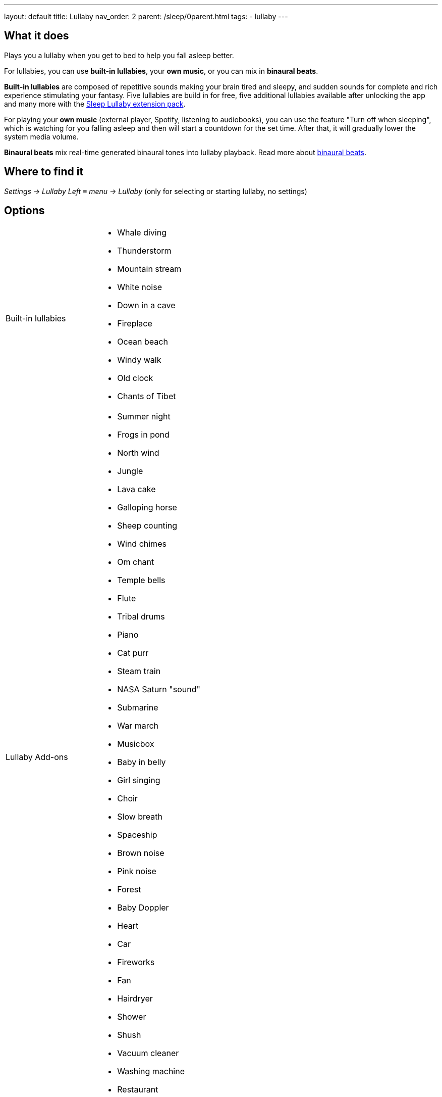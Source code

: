 ---
layout: default
title: Lullaby
nav_order: 2
parent: /sleep/0parent.html
tags:
- lullaby
---

:toc:

== What it does
.Plays you a lullaby when you get to bed to help you fall asleep better.

For lullabies, you can use *built-in lullabies*, your *own music*, or you can mix in *binaural beats*.

*Built-in lullabies* are composed of repetitive sounds making your brain tired and sleepy, and sudden sounds for complete and rich experience stimulating your fantasy.
Five lullabies are build in for free, five additional lullabies available after unlocking the app and many more with the https://play.google.com/store/apps/details?id=com.urbandroid.sleep.addon.lullaby[Sleep Lullaby extension pack].

For playing your *own music* (external player, Spotify, listening to audiobooks), you can use the feature "Turn off when sleeping", which is watching for you falling asleep and then will start a countdown for the set time. After that, it will gradually lower the system media volume.

*Binaural beats* mix real-time generated binaural tones into lullaby playback. Read more about https://en.wikipedia.org/wiki/Beat_(acoustics)#Binaural_beats[binaural beats].

== Where to find it
_Settings -> Lullaby_
_Left_ ≡ _menu -> Lullaby_ (only for selecting or starting lullaby, no settings)

== Options
[horizontal]
Built-in lullabies::
 * Whale diving
 * Thunderstorm
 * Mountain stream
 * White noise
 * Down in a cave
 * Fireplace
 * Ocean beach
 * Windy walk
 * Old clock
 * Chants of Tibet
Lullaby Add-ons::
 * Summer night
 * Frogs in pond
 * North wind
 * Jungle
 * Lava cake
 * Galloping horse
 * Sheep counting
 * Wind chimes
 * Om chant
 * Temple bells
 * Flute
 * Tribal drums
 * Piano
 * Cat purr
 * Steam train
 * NASA Saturn "sound"
 * Submarine
 * War march
 * Musicbox
 * Baby in belly
 * Girl singing
 * Choir
 * Slow breath
 * Spaceship
 * Brown noise
 * Pink noise
 * Forest
 * Baby Doppler
 * Heart
 * Car
 * Fireworks
 * Fan
 * Hairdryer
 * Shower
 * Shush
 * Vacuum cleaner
 * Washing machine
 * Restaurant
Turn off when sleeping:: Controls the system-wide volume level and turns it gradually down when you fall asleep.
NOTE: This feature only works when Sleep tracking is active.
 * Works with built-in lullabies and any sound player app or service.
 * You can set minimal time of playback (0-90 min).
 * To disable this feature, set it to "Use current device volume".
Volume:: Controls volume of lullabies.
Sudden sounds volume:: Controls volume of sudden sounds (e.g. thunders, bubbles).
Start automatically:: Initiates lullabies automatically when tracking starts.


.Meditation section [[meditation]]

Meditation lullabies requires a https://play.google.com/store/apps/details?id=com.urbandroid.lis10&hl=en_US&gl=US[free add-on Lis10 from Play Store].
The addon is a text-to-speech editor, that gives you a full freedom of the content. You can adjust the meditation to fit your needs.
The addon provides a few samples, but you are free to edit them or create your own meditations.


[horizontal]
Meditation:: When enabled, the mediation will start automatically if the lullaby starts.
NOTE: You need to have the lullaby automatic start enabled, or start the lullaby manually from the tracking screen with the icon:ic_action_lullaby[xs] icon in the top right corner.
Session::
 * Meditation Daytime
 * Meditation Fall Asleep
 * Wim Hof Inspired Breathing Exercise
Voice setup:: Opens the settings for the Text-to-speech engine on your phone, where you can change the voice parameters, like tone, language, and rate.
Install:: Takes you directly to the addon https://play.google.com/store/apps/details?id=com.urbandroid.lis10&hl=en_US&gl=US[web on  Play Store].


.Online radio section
[horizontal]
Play::
+ Online radio:: You can add you own online radio
NOTE: You need to find the URL of the online audio stream. This may or may be not the same URL as the radio web player, often the stream URL is hard to find.

Turn off WiFi after lullaby:: Turns off the WiFi signal once the volume reaches zero. For online radios and streaming services.

== Advanced Options
[horizontal]
Binaural beats[[binaural]]:: Enables binaural beats into lullaby playback - effective only if you use the lullaby with headphones.
WARNING: We do strongly discourage users from using binaural beats if they suffer epileptic or cardiac issues!
* Delta - frequency goes down to 2 Hz
* Theta - frequency goes down to 4 Hz

Volume:: Sets a volume of binaural tones.
Binaural beats in alarm:: Configures stimulating binaural beats into alarm sound.
* Beta - frequency around 20 Hz
* Gamma - frequency around 40 Hz
Mindroid::
https://play.google.com/store/apps/details?id=com.urbandroid.mind[Mindroid]
